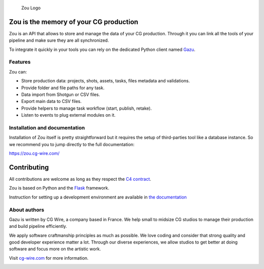 .. figure:: https://zou.cg-wire.com/zou.png
   :alt: Zou Logo

   Zou Logo

Zou is the memory of your CG production
---------------------------------------

Zou is an API that allows to store and manage the data of your CG
production. Through it you can link all the tools of your pipeline and
make sure they are all synchronized. 

To integrate it quickly in your tools you can rely on the dedicated
Python client named `Gazu <https://gazu.cg-wire.com>`__. 

|Build badge|

|Gitter badge|

Features
~~~~~~~~

Zou can:

-  Store production data: projects, shots, assets, tasks, files metadata
   and validations.
-  Provide folder and file paths for any task.
-  Data import from Shotgun or CSV files.
-  Export main data to CSV files.
-  Provide helpers to manage task workflow (start, publish, retake).
-  Listen to events to plug external modules on it.

Installation and documentation
~~~~~~~~~~~~~~~~~~~~~~~~~~~~~~

Installation of Zou itself is pretty straightforward but it requires the
setup of third-parties tool like a database instance. So we recommend
you to jump directly to the full documentation:

`https://zou.cg-wire.com/ <https://zou.cg-wire.com>`__

Contributing
------------

All contributions are welcome as long as they respect the `C4
contract <https://rfc.zeromq.org/spec:42/C4>`__.

Zou is based on Python and the `Flask <http://flask.pocoo.org/>`__
framework.

Instruction for setting up a development environment are available in
`the documentation <https://zou.cg-wire.com/development/>`__

About authors
~~~~~~~~~~~~~

Gazu is written by CG Wire, a company based in France. We help small to
midsize CG studios to manage their production and build pipeline
efficiently.

We apply software craftmanship principles as much as possible. We love
coding and consider that strong quality and good developer experience
matter a lot. Through our diverse experiences, we allow studios to get
better at doing software and focus more on the artistic work.

Visit `cg-wire.com <https://cg-wire.com>`__ for more information.

|CGWire Logo|

.. |Build badge| image:: https://travis-ci.org/cgwire/zou.svg?branch=master
   :target: https://travis-ci.org/cgwire/zou
.. |Gitter badge| image:: https://badges.gitter.im/cgwire/Lobby.png
   :target: https://gitter.im/cgwire/Lobby
.. |CGWire Logo| image:: https://zou.cg-wire.com/cgwire.png
   :target: https://cgwire.com


